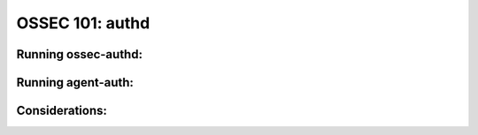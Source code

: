 .. _ossec_101_authd:




OSSEC 101: authd
----------------


Running ossec-authd:
^^^^^^^^^^^^^^^^^^^^


Running agent-auth:
^^^^^^^^^^^^^^^^^^^


Considerations:
^^^^^^^^^^^^^^^





